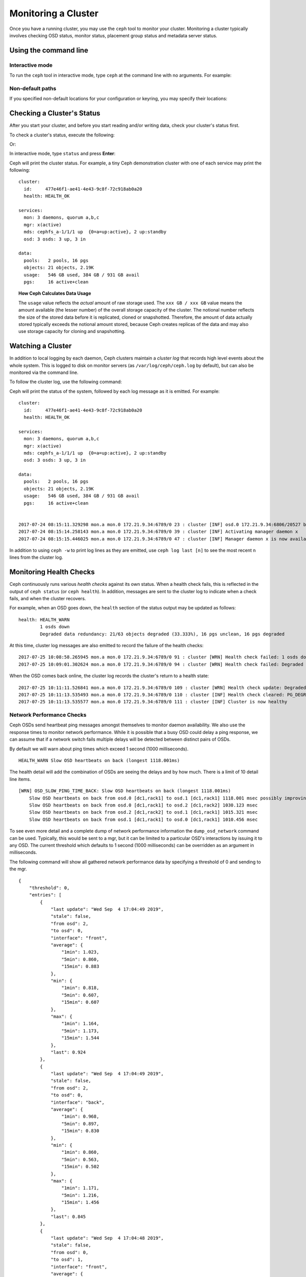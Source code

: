 ======================
 Monitoring a Cluster
======================

Once you have a running cluster, you may use the ``ceph`` tool to monitor your
cluster. Monitoring a cluster typically involves checking OSD status, monitor 
status, placement group status and metadata server status.

Using the command line
======================

Interactive mode
----------------

To run the ``ceph`` tool in interactive mode, type ``ceph`` at the command line
with no arguments.  For example:

.. prompt:: bash $

	ceph

.. prompt:: ceph>
    :prompts: ceph>

    health
    status
    quorum_status
    mon stat

Non-default paths
-----------------

If you specified non-default locations for your configuration or keyring,
you may specify their locations:

.. prompt:: bash $

   ceph -c /path/to/conf -k /path/to/keyring health

Checking a Cluster's Status
===========================

After you start your cluster, and before you start reading and/or
writing data, check your cluster's status first.

To check a cluster's status, execute the following:

.. prompt:: bash $

   ceph status
	
Or:

.. prompt:: bash $

   ceph -s

In interactive mode, type ``status`` and press **Enter**:

.. prompt:: ceph>
    :prompts: ceph>
   
    ceph> status

Ceph will print the cluster status. For example, a tiny Ceph demonstration
cluster with one of each service may print the following:

::

  cluster:
    id:     477e46f1-ae41-4e43-9c8f-72c918ab0a20
    health: HEALTH_OK
   
  services:
    mon: 3 daemons, quorum a,b,c
    mgr: x(active)
    mds: cephfs_a-1/1/1 up  {0=a=up:active}, 2 up:standby
    osd: 3 osds: 3 up, 3 in
  
  data:
    pools:   2 pools, 16 pgs
    objects: 21 objects, 2.19K
    usage:   546 GB used, 384 GB / 931 GB avail
    pgs:     16 active+clean


.. topic:: How Ceph Calculates Data Usage

   The ``usage`` value reflects the *actual* amount of raw storage used. The 
   ``xxx GB / xxx GB`` value means the amount available (the lesser number)
   of the overall storage capacity of the cluster. The notional number reflects 
   the size of the stored data before it is replicated, cloned or snapshotted.
   Therefore, the amount of data actually stored typically exceeds the notional
   amount stored, because Ceph creates replicas of the data and may also use 
   storage capacity for cloning and snapshotting.


Watching a Cluster
==================

In addition to local logging by each daemon, Ceph clusters maintain
a *cluster log* that records high level events about the whole system.
This is logged to disk on monitor servers (as ``/var/log/ceph/ceph.log`` by
default), but can also be monitored via the command line.

To follow the cluster log, use the following command:

.. prompt:: bash $

   ceph -w

Ceph will print the status of the system, followed by each log message as it
is emitted. For example:

:: 

  cluster:
    id:     477e46f1-ae41-4e43-9c8f-72c918ab0a20
    health: HEALTH_OK
  
  services:
    mon: 3 daemons, quorum a,b,c
    mgr: x(active)
    mds: cephfs_a-1/1/1 up  {0=a=up:active}, 2 up:standby
    osd: 3 osds: 3 up, 3 in
  
  data:
    pools:   2 pools, 16 pgs
    objects: 21 objects, 2.19K
    usage:   546 GB used, 384 GB / 931 GB avail
    pgs:     16 active+clean
  
  
  2017-07-24 08:15:11.329298 mon.a mon.0 172.21.9.34:6789/0 23 : cluster [INF] osd.0 172.21.9.34:6806/20527 boot
  2017-07-24 08:15:14.258143 mon.a mon.0 172.21.9.34:6789/0 39 : cluster [INF] Activating manager daemon x
  2017-07-24 08:15:15.446025 mon.a mon.0 172.21.9.34:6789/0 47 : cluster [INF] Manager daemon x is now available


In addition to using ``ceph -w`` to print log lines as they are emitted,
use ``ceph log last [n]`` to see the most recent ``n`` lines from the cluster
log.

Monitoring Health Checks
========================

Ceph continuously runs various *health checks* against its own status.  When
a health check fails, this is reflected in the output of ``ceph status`` (or
``ceph health``).  In addition, messages are sent to the cluster log to
indicate when a check fails, and when the cluster recovers.

For example, when an OSD goes down, the ``health`` section of the status
output may be updated as follows:

::

    health: HEALTH_WARN
            1 osds down
            Degraded data redundancy: 21/63 objects degraded (33.333%), 16 pgs unclean, 16 pgs degraded

At this time, cluster log messages are also emitted to record the failure of the 
health checks:

::

    2017-07-25 10:08:58.265945 mon.a mon.0 172.21.9.34:6789/0 91 : cluster [WRN] Health check failed: 1 osds down (OSD_DOWN)
    2017-07-25 10:09:01.302624 mon.a mon.0 172.21.9.34:6789/0 94 : cluster [WRN] Health check failed: Degraded data redundancy: 21/63 objects degraded (33.333%), 16 pgs unclean, 16 pgs degraded (PG_DEGRADED)

When the OSD comes back online, the cluster log records the cluster's return
to a health state:

::

    2017-07-25 10:11:11.526841 mon.a mon.0 172.21.9.34:6789/0 109 : cluster [WRN] Health check update: Degraded data redundancy: 2 pgs unclean, 2 pgs degraded, 2 pgs undersized (PG_DEGRADED)
    2017-07-25 10:11:13.535493 mon.a mon.0 172.21.9.34:6789/0 110 : cluster [INF] Health check cleared: PG_DEGRADED (was: Degraded data redundancy: 2 pgs unclean, 2 pgs degraded, 2 pgs undersized)
    2017-07-25 10:11:13.535577 mon.a mon.0 172.21.9.34:6789/0 111 : cluster [INF] Cluster is now healthy

Network Performance Checks
--------------------------

Ceph OSDs send heartbeat ping messages amongst themselves to monitor daemon availability.  We
also use the response times to monitor network performance.
While it is possible that a busy OSD could delay a ping response, we can assume
that if a network switch fails multiple delays will be detected between distinct pairs of OSDs.

By default we will warn about ping times which exceed 1 second (1000 milliseconds).

::

    HEALTH_WARN Slow OSD heartbeats on back (longest 1118.001ms)

The health detail will add the combination of OSDs are seeing the delays and by how much.  There is a limit of 10
detail line items.

::

    [WRN] OSD_SLOW_PING_TIME_BACK: Slow OSD heartbeats on back (longest 1118.001ms)
        Slow OSD heartbeats on back from osd.0 [dc1,rack1] to osd.1 [dc1,rack1] 1118.001 msec possibly improving
        Slow OSD heartbeats on back from osd.0 [dc1,rack1] to osd.2 [dc1,rack2] 1030.123 msec
        Slow OSD heartbeats on back from osd.2 [dc1,rack2] to osd.1 [dc1,rack1] 1015.321 msec
        Slow OSD heartbeats on back from osd.1 [dc1,rack1] to osd.0 [dc1,rack1] 1010.456 msec

To see even more detail and a complete dump of network performance information the ``dump_osd_network`` command can be used.  Typically, this would be
sent to a mgr, but it can be limited to a particular OSD's interactions by issuing it to any OSD.  The current threshold which defaults to 1 second
(1000 milliseconds) can be overridden as an argument in milliseconds.

The following command will show all gathered network performance data by specifying a threshold of 0 and sending to the mgr.

.. prompt:: bash $

   ceph daemon /var/run/ceph/ceph-mgr.x.asok dump_osd_network 0

::

    {
        "threshold": 0,
        "entries": [
            {
                "last update": "Wed Sep  4 17:04:49 2019",
                "stale": false,
                "from osd": 2,
                "to osd": 0,
                "interface": "front",
                "average": {
                    "1min": 1.023,
                    "5min": 0.860,
                    "15min": 0.883
                },
                "min": {
                    "1min": 0.818,
                    "5min": 0.607,
                    "15min": 0.607
                },
                "max": {
                    "1min": 1.164,
                    "5min": 1.173,
                    "15min": 1.544
                },
                "last": 0.924
            },
            {
                "last update": "Wed Sep  4 17:04:49 2019",
                "stale": false,
                "from osd": 2,
                "to osd": 0,
                "interface": "back",
                "average": {
                    "1min": 0.968,
                    "5min": 0.897,
                    "15min": 0.830
                },
                "min": {
                    "1min": 0.860,
                    "5min": 0.563,
                    "15min": 0.502
                },
                "max": {
                    "1min": 1.171,
                    "5min": 1.216,
                    "15min": 1.456
                },
                "last": 0.845
            },
            {
                "last update": "Wed Sep  4 17:04:48 2019",
                "stale": false,
                "from osd": 0,
                "to osd": 1,
                "interface": "front",
                "average": {
                    "1min": 0.965,
                    "5min": 0.811,
                    "15min": 0.850
                },
                "min": {
                    "1min": 0.650,
                    "5min": 0.488,
                    "15min": 0.466
                },
                "max": {
                    "1min": 1.252,
                    "5min": 1.252,
                    "15min": 1.362
                },
            "last": 0.791
        },
        ...



Muting health checks
--------------------

Health checks can be muted so that they do not affect the overall
reported status of the cluster.  Alerts are specified using the health
check code (see :ref:`health-checks`):

.. prompt:: bash $

   ceph health mute <code>

For example, if there is a health warning, muting it will make the
cluster report an overall status of ``HEALTH_OK``.  For example, to
mute an ``OSD_DOWN`` alert,:

.. prompt:: bash $

   ceph health mute OSD_DOWN

Mutes are reported as part of the short and long form of the ``ceph health`` command.
For example, in the above scenario, the cluster would report:

.. prompt:: bash $

   ceph health

::

   HEALTH_OK (muted: OSD_DOWN)

.. prompt:: bash $

   ceph health detail

::

   HEALTH_OK (muted: OSD_DOWN)
   (MUTED) OSD_DOWN 1 osds down
       osd.1 is down

A mute can be explicitly removed with:

.. prompt:: bash $

   ceph health unmute <code>

For example:

.. prompt:: bash $

   ceph health unmute OSD_DOWN

A health check mute may optionally have a TTL (time to live)
associated with it, such that the mute will automatically expire
after the specified period of time has elapsed.  The TTL is specified as an optional
duration argument, e.g.:

.. prompt:: bash $

   ceph health mute OSD_DOWN 4h    # mute for 4 hours
   ceph health mute MON_DOWN 15m   # mute for 15  minutes

Normally, if a muted health alert is resolved (e.g., in the example
above, the OSD comes back up), the mute goes away.  If the alert comes
back later, it will be reported in the usual way.

It is possible to make a mute "sticky" such that the mute will remain even if the
alert clears.  For example:

.. prompt:: bash $

   ceph health mute OSD_DOWN 1h --sticky   # ignore any/all down OSDs for next hour

Most health mutes also disappear if the extent of an alert gets worse.  For example,
if there is one OSD down, and the alert is muted, the mute will disappear if one
or more additional OSDs go down.  This is true for any health alert that involves
a count indicating how much or how many of something is triggering the warning or
error.


Detecting configuration issues
==============================

In addition to the health checks that Ceph continuously runs on its
own status, there are some configuration issues that may only be detected
by an external tool.

Use the `ceph-medic`_ tool to run these additional checks on your Ceph
cluster's configuration.

Checking a Cluster's Usage Stats
================================

To check a cluster's data usage and data distribution among pools, you can
use the ``df`` option. It is similar to Linux ``df``. Execute 
the following:

.. prompt:: bash $

   ceph df

The output of ``ceph df`` looks like this::

   CLASS     SIZE    AVAIL     USED  RAW USED  %RAW USED
   ssd    202 GiB  200 GiB  2.0 GiB   2.0 GiB       1.00
   TOTAL  202 GiB  200 GiB  2.0 GiB   2.0 GiB       1.00

   --- POOLS ---
   POOL                   ID  PGS   STORED   (DATA)   (OMAP)   OBJECTS     USED  (DATA)   (OMAP)   %USED  MAX AVAIL  QUOTA OBJECTS  QUOTA BYTES  DIRTY  USED COMPR  UNDER COMPR
   device_health_metrics   1    1  242 KiB   15 KiB  227 KiB         4  251 KiB  24 KiB  227 KiB       0    297 GiB            N/A          N/A      4         0 B          0 B
   cephfs.a.meta           2   32  6.8 KiB  6.8 KiB      0 B        22   96 KiB  96 KiB      0 B       0    297 GiB            N/A          N/A     22         0 B          0 B
   cephfs.a.data           3   32      0 B      0 B      0 B         0      0 B     0 B      0 B       0     99 GiB            N/A          N/A      0         0 B          0 B
   test                    4   32   22 MiB   22 MiB   50 KiB       248   19 MiB  19 MiB   50 KiB       0    297 GiB            N/A          N/A    248         0 B          0 B





- **CLASS:** for example, "ssd" or "hdd"
- **SIZE:** The amount of storage capacity managed by the cluster.
- **AVAIL:** The amount of free space available in the cluster.
- **USED:** The amount of raw storage consumed by user data (excluding
  BlueStore's database)
- **RAW USED:** The amount of raw storage consumed by user data, internal
  overhead, or reserved capacity.
- **%RAW USED:** The percentage of raw storage used. Use this number in
  conjunction with the ``full ratio`` and ``near full ratio`` to ensure that 
  you are not reaching your cluster's capacity. See `Storage Capacity`_ for 
  additional details.


**POOLS:**  

The **POOLS** section of the output provides a list of pools and the notional 
usage of each pool. The output from this section **DOES NOT** reflect replicas,
clones or snapshots. For example, if you store an object with 1MB of data, the 
notional usage will be 1MB, but the actual usage may be 2MB or more depending 
on the number of replicas, clones and snapshots.  

- **ID:** The number of the node within the pool.
- **STORED:** actual amount of data user/Ceph has stored in a pool. This is
  similar to the USED column in earlier versions of Ceph but the calculations
  (for BlueStore!) are more precise (gaps are properly handled).

  - **(DATA):** usage for RBD (RADOS Block Device), CephFS file data, and RGW
    (RADOS Gateway) object data.
  - **(OMAP):** key-value pairs. Used primarily by CephFS and RGW (RADOS
    Gateway) for metadata storage.

- **OBJECTS:** The notional number of objects stored per pool. "Notional" is
  defined above in the paragraph immediately under "POOLS".
- **USED:** The space allocated for a pool over all OSDs. This includes
  replication, allocation granularity, and erasure-coding overhead. Compression
  savings and object content gaps are also taken into account. BlueStore's
  database is not included in this amount.

  - **(DATA):** object usage for RBD (RADOS Block Device), CephFS file data, and RGW
    (RADOS Gateway) object data.
  - **(OMAP):** object key-value pairs. Used primarily by CephFS and RGW (RADOS
    Gateway) for metadata storage.

- **%USED:** The notional percentage of storage used per pool.
- **MAX AVAIL:** An estimate of the notional amount of data that can be written
  to this pool.
- **QUOTA OBJECTS:** The number of quota objects.
- **QUOTA BYTES:** The number of bytes in the quota objects.
- **DIRTY:** The number of objects in the cache pool that have been written to
  the cache pool but have not been flushed yet to the base pool. This field is
  only available when cache tiering is in use.
- **USED COMPR:** amount of space allocated for compressed data (i.e. this
  includes comrpessed data plus all the allocation, replication and erasure
  coding overhead).
- **UNDER COMPR:** amount of data passed through compression (summed over all
  replicas) and beneficial enough to be stored in a compressed form.


.. note:: The numbers in the POOLS section are notional. They are not
   inclusive of the number of replicas, snapshots or clones. As a result, the
   sum of the USED and %USED amounts will not add up to the USED and %USED
   amounts in the RAW section of the output.

.. note:: The MAX AVAIL value is a complicated function of the replication
   or erasure code used, the CRUSH rule that maps storage to devices, the
   utilization of those devices, and the configured ``mon_osd_full_ratio``.


Checking OSD Status
===================

You can check OSDs to ensure they are ``up`` and ``in`` by executing the
following command:

.. prompt:: bash #

  ceph osd stat
	
Or: 

.. prompt:: bash #

  ceph osd dump
	
You can also check view OSDs according to their position in the CRUSH map by
using the folloiwng command:

.. prompt:: bash #

   ceph osd tree

Ceph will print out a CRUSH tree with a host, its OSDs, whether they are up
and their weight:

.. code-block:: bash

   #ID CLASS WEIGHT  TYPE NAME             STATUS REWEIGHT PRI-AFF
    -1       3.00000 pool default
    -3       3.00000 rack mainrack
    -2       3.00000 host osd-host
     0   ssd 1.00000         osd.0             up  1.00000 1.00000
     1   ssd 1.00000         osd.1             up  1.00000 1.00000
     2   ssd 1.00000         osd.2             up  1.00000 1.00000

For a detailed discussion, refer to `Monitoring OSDs and Placement Groups`_.

Checking Monitor Status
=======================

If your cluster has multiple monitors (likely), you should check the monitor
quorum status after you start the cluster and before reading and/or writing data. A
quorum must be present when multiple monitors are running. You should also check
monitor status periodically to ensure that they are running.

To see display the monitor map, execute the following:

.. prompt:: bash $

   ceph mon stat
	
Or:

.. prompt:: bash $

   ceph mon dump
	
To check the quorum status for the monitor cluster, execute the following:
	
.. prompt:: bash $

   ceph quorum_status

Ceph will return the quorum status. For example, a Ceph  cluster consisting of
three monitors may return the following:

.. code-block:: javascript

	{ "election_epoch": 10,
	  "quorum": [
	        0,
	        1,
	        2],
	  "quorum_names": [
		"a",
		"b",
		"c"],
	  "quorum_leader_name": "a",
	  "monmap": { "epoch": 1,
	      "fsid": "444b489c-4f16-4b75-83f0-cb8097468898",
	      "modified": "2011-12-12 13:28:27.505520",
	      "created": "2011-12-12 13:28:27.505520",
	      "features": {"persistent": [
				"kraken",
				"luminous",
				"mimic"],
		"optional": []
	      },
	      "mons": [
	            { "rank": 0,
	              "name": "a",
	              "addr": "127.0.0.1:6789/0",
		      "public_addr": "127.0.0.1:6789/0"},
	            { "rank": 1,
	              "name": "b",
	              "addr": "127.0.0.1:6790/0",
		      "public_addr": "127.0.0.1:6790/0"},
	            { "rank": 2,
	              "name": "c",
	              "addr": "127.0.0.1:6791/0",
		      "public_addr": "127.0.0.1:6791/0"}
	           ]
	  }
	}

Checking MDS Status
===================

Metadata servers provide metadata services for  CephFS. Metadata servers have
two sets of states: ``up | down`` and ``active | inactive``. To ensure your
metadata servers are ``up`` and ``active``,  execute the following:

.. prompt:: bash $

   ceph mds stat
	
To display details of the metadata cluster, execute the following:

.. prompt:: bash $

   ceph fs dump


Checking Placement Group States
===============================

Placement groups map objects to OSDs. When you monitor your
placement groups,  you will want them to be ``active`` and ``clean``. 
For a detailed discussion, refer to `Monitoring OSDs and Placement Groups`_.

.. _Monitoring OSDs and Placement Groups: ../monitoring-osd-pg

.. _rados-monitoring-using-admin-socket:

Using the Admin Socket
======================

The Ceph admin socket allows you to query a daemon via a socket interface. 
By default, Ceph sockets reside under ``/var/run/ceph``. To access a daemon
via the admin socket, login to the host running the daemon and use the 
following command:

.. prompt:: bash $

   ceph daemon {daemon-name}
   ceph daemon {path-to-socket-file}

For example, the following are equivalent:

.. prompt:: bash $

   ceph daemon osd.0 foo
   ceph daemon /var/run/ceph/ceph-osd.0.asok foo

To view the available admin socket commands, execute the following command:

.. prompt:: bash $

   ceph daemon {daemon-name} help

The admin socket command enables you to show and set your configuration at
runtime. See `Viewing a Configuration at Runtime`_ for details.

Additionally, you can set configuration values at runtime directly (i.e., the
admin socket bypasses the monitor, unlike ``ceph tell {daemon-type}.{id}
config set``, which relies on the monitor but doesn't require you to login
directly to the host in question ).

.. _Viewing a Configuration at Runtime: ../../configuration/ceph-conf#viewing-a-configuration-at-runtime
.. _Storage Capacity: ../../configuration/mon-config-ref#storage-capacity
.. _ceph-medic: http://docs.ceph.com/ceph-medic/master/

